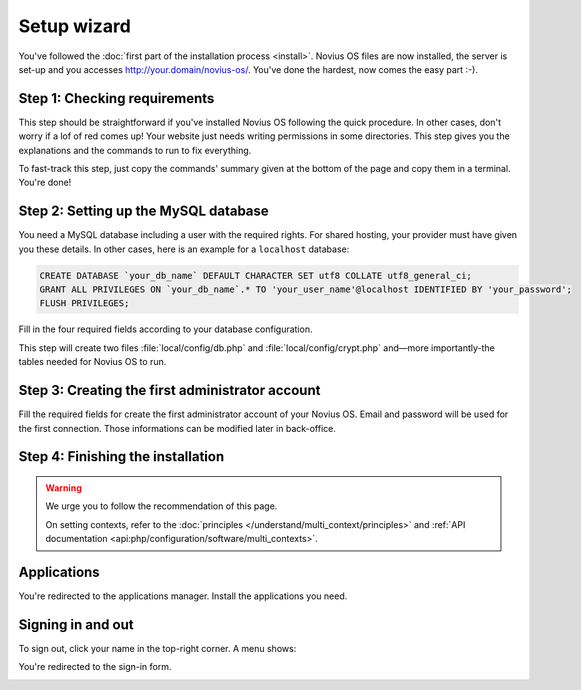 Setup wizard
============

You've followed the :doc:`first part of the installation process <install>`. Novius OS files are now installed, the
server is set-up and you accesses http://your.domain/novius-os/. You've done the hardest, now comes the easy part :-).

Step 1: Checking requirements
-----------------------------

This step should be straightforward if you've installed Novius OS following the quick procedure. In other cases, don't
worry if a lof of red comes up! Your website just needs writing permissions in some directories. This step gives you
the explanations and the commands to run to fix everything.

.. image:: images/step-1a.png
	:alt: Step 1a
	:align: center

To fast-track this step, just copy the commands' summary given at the bottom of the page and copy them in a terminal. You're done!

.. image:: images/step-1b.png
	:alt: Step 1b
	:align: center

Step 2: Setting up the MySQL database
-------------------------------------

You need a MySQL database including a user with the required rights. For shared hosting, your provider must have given
you these details. In other cases, here is an example for a ``localhost`` database:

.. code-block:: sql

    CREATE DATABASE `your_db_name` DEFAULT CHARACTER SET utf8 COLLATE utf8_general_ci;
    GRANT ALL PRIVILEGES ON `your_db_name`.* TO 'your_user_name'@localhost IDENTIFIED BY 'your_password';
    FLUSH PRIVILEGES;

Fill in the four required fields according to your database configuration.

This step will create two files :file:`local/config/db.php` and :file:`local/config/crypt.php` and—more importantly-the
tables needed for Novius OS to run.

Step 3: Creating the first administrator account
--------------------------------------------------

Fill the required fields for create the first administrator account of your Novius OS.
Email and password will be used for the first connection.
Those informations can be modified later in back-office.


Step 4: Finishing the installation
----------------------------------

.. image:: images/step-4.png
	:alt: Step 4
	:align: center

.. warning::

    We urge you to follow the recommendation of this page.

    On setting contexts, refer to the :doc:`principles </understand/multi_context/principles>` and :ref:`API documentation <api:php/configuration/software/multi_contexts>`.


Applications
------------

You're redirected to the applications manager. Install the applications you need.

.. image:: images/step-appmanager.png
	:alt: Applications manager
	:align: center

Signing in and out
------------------

To sign out, click your name in the top-right corner. A menu shows:

.. image:: images/step-login-a.png
	:alt: Signing out
	:align: center

You're redirected to the sign-in form.

.. image:: images/step-login-b.png
	:alt: Signing in
	:align: center
